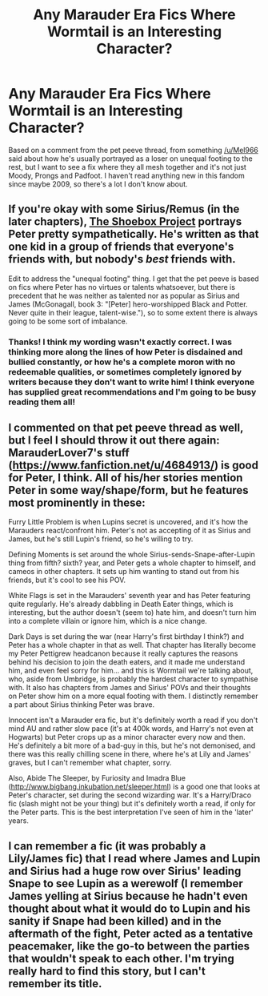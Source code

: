 #+TITLE: Any Marauder Era Fics Where Wormtail is an Interesting Character?

* Any Marauder Era Fics Where Wormtail is an Interesting Character?
:PROPERTIES:
:Score: 4
:DateUnix: 1386369303.0
:DateShort: 2013-Dec-07
:END:
Based on a comment from the pet peeve thread, from something [[/u/Mel966]] said about how he's usually portrayed as a loser on unequal footing to the rest, but I want to see a fix where they all mesh together and it's not just Moody, Prongs and Padfoot. I haven't read anything new in this fandom since maybe 2009, so there's a lot I don't know about.


** If you're okay with some Sirius/Remus (in the later chapters), [[http://shoebox.lomara.org/category/shoebox-pdf-chapters/][The Shoebox Project]] portrays Peter pretty sympathetically. He's written as that one kid in a group of friends that everyone's friends with, but nobody's /best/ friends with.

Edit to address the "unequal footing" thing. I get that the pet peeve is based on fics where Peter has no virtues or talents whatsoever, but there is precedent that he was neither as talented nor as popular as Sirius and James (McGonagall, book 3: "[Peter] hero-worshipped Black and Potter. Never quite in their league, talent-wise."), so to some extent there is always going to be some sort of imbalance.
:PROPERTIES:
:Score: 3
:DateUnix: 1386398069.0
:DateShort: 2013-Dec-07
:END:

*** Thanks! I think my wording wasn't exactly correct. I was thinking more along the lines of how Peter is disdained and bullied constantly, or how he's a complete moron with no redeemable qualities, or sometimes completely ignored by writers because they don't want to write him! I think everyone has supplied great recommendations and I'm going to be busy reading them all!
:PROPERTIES:
:Score: 2
:DateUnix: 1386426194.0
:DateShort: 2013-Dec-07
:END:


** I commented on that pet peeve thread as well, but I feel I should throw it out there again: MarauderLover7's stuff ([[https://www.fanfiction.net/u/4684913/]]) is good for Peter, I think. All of his/her stories mention Peter in some way/shape/form, but he features most prominently in these:

Furry Little Problem is when Lupins secret is uncovered, and it's how the Marauders react/confront him. Peter's not as accepting of it as Sirius and James, but he's still Lupin's friend, so he's willing to try.

Defining Moments is set around the whole Sirius-sends-Snape-after-Lupin thing from fifth? sixth? year, and Peter gets a whole chapter to himself, and cameos in other chapters. It sets up him wanting to stand out from his friends, but it's cool to see his POV.

White Flags is set in the Marauders' seventh year and has Peter featuring quite regularly. He's already dabbling in Death Eater things, which is interesting, but the author doesn't (seem to) hate him, and doesn't turn him into a complete villain or ignore him, which is a nice change.

Dark Days is set during the war (near Harry's first birthday I think?) and Peter has a whole chapter in that as well. That chapter has literally become my Peter Pettigrew headcanon because it really captures the reasons behind his decision to join the death eaters, and it made me understand him, and even feel sorry for him... and this is Wormtail we're talking about, who, aside from Umbridge, is probably the hardest character to sympathise with. It also has chapters from James and Sirius' POVs and their thoughts on Peter show him on a more equal footing with them. I distinctly remember a part about Sirius thinking Peter was brave.

Innocent isn't a Marauder era fic, but it's definitely worth a read if you don't mind AU and rather slow pace (it's at 400k words, and Harry's not even at Hogwarts) but Peter crops up as a minor character every now and then. He's definitely a bit more of a bad-guy in this, but he's not demonised, and there was this really chilling scene in there, where he's at Lily and James' graves, but I can't remember what chapter, sorry.

Also, Abide The Sleeper, by Furiosity and Imadra Blue ([[http://www.bigbang.inkubation.net/sleeper.html]]) is a good one that looks at Peter's character, set during the second wizarding war. It's a Harry/Draco fic (slash might not be your thing) but it's definitely worth a read, if only for the Peter parts. This is the best interpretation I've seen of him in the 'later' years.
:PROPERTIES:
:Author: G00D5LYTH3R1N
:Score: 3
:DateUnix: 1386405065.0
:DateShort: 2013-Dec-07
:END:


** I can remember a fic (it was probably a Lily/James fic) that I read where James and Lupin and Sirius had a huge row over Sirius' leading Snape to see Lupin as a werewolf (I remember James yelling at Sirius because he hadn't even thought about what it would do to Lupin and his sanity if Snape had been killed) and in the aftermath of the fight, Peter acted as a tentative peacemaker, like the go-to between the parties that wouldn't speak to each other. I'm trying really hard to find this story, but I can't remember its title.
:PROPERTIES:
:Author: Mel966
:Score: 2
:DateUnix: 1386375024.0
:DateShort: 2013-Dec-07
:END:
